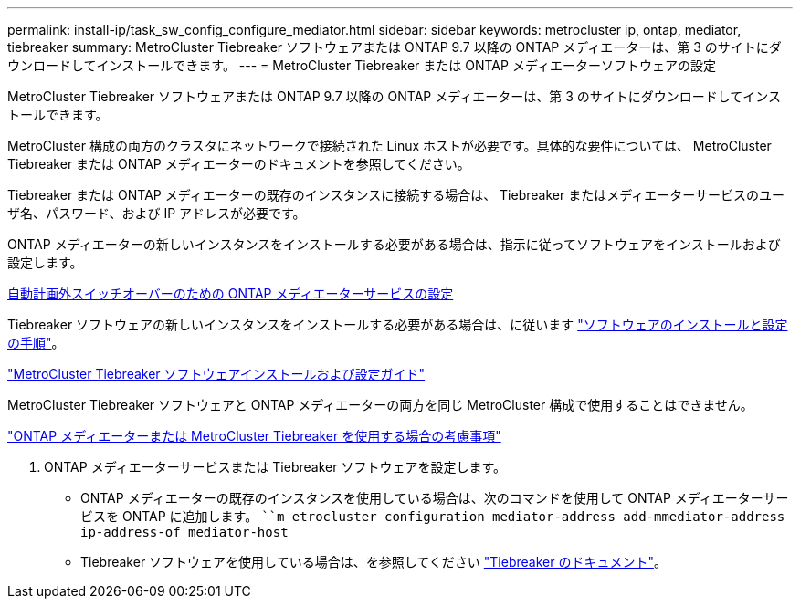 ---
permalink: install-ip/task_sw_config_configure_mediator.html 
sidebar: sidebar 
keywords: metrocluster ip, ontap, mediator, tiebreaker 
summary: MetroCluster Tiebreaker ソフトウェアまたは ONTAP 9.7 以降の ONTAP メディエーターは、第 3 のサイトにダウンロードしてインストールできます。 
---
= MetroCluster Tiebreaker または ONTAP メディエーターソフトウェアの設定


[role="lead"]
MetroCluster Tiebreaker ソフトウェアまたは ONTAP 9.7 以降の ONTAP メディエーターは、第 3 のサイトにダウンロードしてインストールできます。

MetroCluster 構成の両方のクラスタにネットワークで接続された Linux ホストが必要です。具体的な要件については、 MetroCluster Tiebreaker または ONTAP メディエーターのドキュメントを参照してください。

Tiebreaker または ONTAP メディエーターの既存のインスタンスに接続する場合は、 Tiebreaker またはメディエーターサービスのユーザ名、パスワード、および IP アドレスが必要です。

ONTAP メディエーターの新しいインスタンスをインストールする必要がある場合は、指示に従ってソフトウェアをインストールおよび設定します。

xref:concept_configure_the_ontap_mediator_for_unplanned_automatic_switchover.html[自動計画外スイッチオーバーのための ONTAP メディエーターサービスの設定]

Tiebreaker ソフトウェアの新しいインスタンスをインストールする必要がある場合は、に従います link:../tiebreaker/index.html["ソフトウェアのインストールと設定の手順"]。

https://docs.netapp.com/ontap-9/topic/com.netapp.doc.hw-metrocluster-tiebreaker/home.html["MetroCluster Tiebreaker ソフトウェアインストールおよび設定ガイド"]

MetroCluster Tiebreaker ソフトウェアと ONTAP メディエーターの両方を同じ MetroCluster 構成で使用することはできません。

link:../install-ip/concept_considerations_mediator["ONTAP メディエーターまたは MetroCluster Tiebreaker を使用する場合の考慮事項"]

. ONTAP メディエーターサービスまたは Tiebreaker ソフトウェアを設定します。
+
** ONTAP メディエーターの既存のインスタンスを使用している場合は、次のコマンドを使用して ONTAP メディエーターサービスを ONTAP に追加します。 ````````m etrocluster configuration mediator-address add-mmediator-address ip-address-of mediator-host``
** Tiebreaker ソフトウェアを使用している場合は、を参照してください link:../tiebreaker/index.html["Tiebreaker のドキュメント"]。



